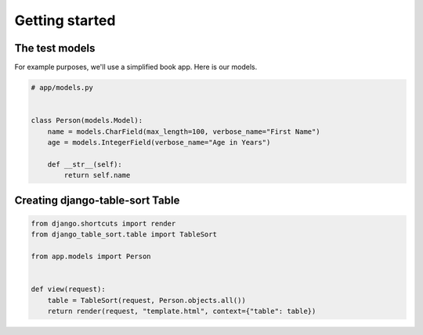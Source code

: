 ===============
Getting started
===============

The test models
===============

For example purposes, we'll use a simplified book app. Here is our models.

.. code-block:: python

    # app/models.py


    class Person(models.Model):
        name = models.CharField(max_length=100, verbose_name="First Name")
        age = models.IntegerField(verbose_name="Age in Years")

        def __str__(self):
            return self.name

Creating django-table-sort Table
===============================

.. code-block:: python

    from django.shortcuts import render
    from django_table_sort.table import TableSort

    from app.models import Person


    def view(request):
        table = TableSort(request, Person.objects.all())
        return render(request, "template.html", context={"table": table})
